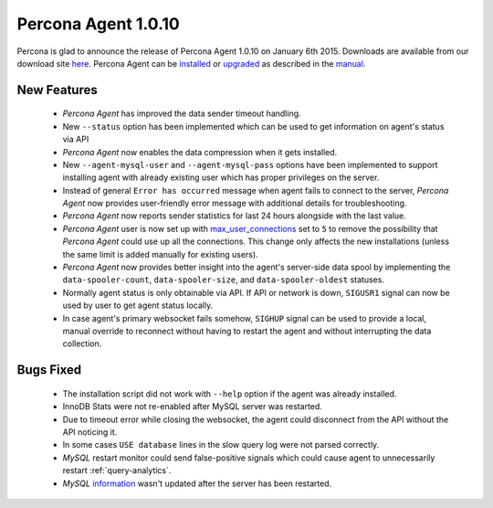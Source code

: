 ======================
 Percona Agent 1.0.10
======================

Percona is glad to announce the release of Percona Agent 1.0.10 on January 6th 2015. Downloads are available from our download site `here <http://www.percona.com/downloads/percona-agent/1.0.10>`_. Percona Agent can be `installed <http://cloud-docs.percona.com/Install.html>`_ or `upgraded <http://cloud-docs.percona.com/Install.html#updating-the-agent>`_ as described in the `manual <http://cloud-docs.percona.com/index.html>`_. 

New Features
------------

 * *Percona Agent* has improved the data sender timeout handling.

 * New ``--status`` option has been implemented which can be used to get information on agent's status via API

 * *Percona Agent* now enables the data compression when it gets installed.

 * New ``--agent-mysql-user`` and ``--agent-mysql-pass`` options have been implemented to support installing agent with already existing user which has proper privileges on the server.

 * Instead of general ``Error has occurred`` message when agent fails to connect to the server, *Percona Agent* now provides user-friendly error message with additional details for troubleshooting.
 
 * *Percona Agent* now reports sender statistics for last 24 hours alongside with the last value.

 * *Percona Agent* user is now set up with `max_user_connections <https://dev.mysql.com/doc/refman/5.6/en/server-system-variables.html#sysvar_max_user_connections>`_ set to ``5`` to remove the possibility that *Percona Agent* could use up all the connections. This change only affects the new installations (unless the same limit is added manually for existing users).
 
 * *Percona Agent* now provides better insight into the agent's server-side data spool by implementing the ``data-spooler-count``, ``data-spooler-size``, and ``data-spooler-oldest`` statuses.

 * Normally agent status is only obtainable via API. If API or network is down, ``SIGUSR1`` signal can now be used by user to get agent status locally. 

 * In case agent's primary websocket fails somehow, ``SIGHUP`` signal can be used to provide a local, manual override to reconnect without having to restart the agent and without interrupting the data collection.

Bugs Fixed
----------

 * The installation script did not work with ``--help`` option if the agent was already installed.

 * InnoDB Stats were not re-enabled after MySQL server was restarted.

 * Due to timeout error while closing the websocket, the agent could disconnect from the API without the API noticing it.
 
 * In some cases ``USE database`` lines in the slow query log were not parsed correctly.

 * *MySQL* restart monitor could send false-positive signals which could cause agent to unnecessarily restart :ref:`query-analytics`.

 * *MySQL* `information <https://cloud.percona.com/instances/mysql>`_ wasn't updated after the server has been restarted.
